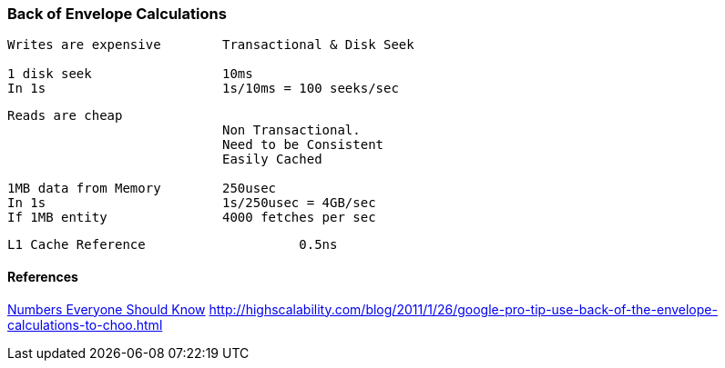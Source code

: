 === Back of Envelope Calculations

[source, go]
----
Writes are expensive        Transactional & Disk Seek

1 disk seek                 10ms
In 1s                       1s/10ms = 100 seeks/sec
----

[source, go]
----
Reads are cheap             
                            Non Transactional. 
                            Need to be Consistent
                            Easily Cached

1MB data from Memory        250usec
In 1s                       1s/250usec = 4GB/sec
If 1MB entity               4000 fetches per sec
----

[source, go]
----
L1 Cache Reference                    0.5ns
----

==== References
http://highscalability.com/numbers-everyone-should-know[Numbers Everyone Should Know]
http://highscalability.com/blog/2011/1/26/google-pro-tip-use-back-of-the-envelope-calculations-to-choo.html
